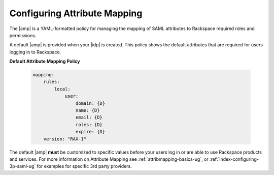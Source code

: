 .. _config-am-policy-gs-ug:

=============================
Configuring Attribute Mapping
=============================

The |amp| is a YAML-formatted policy for managing the mapping of SAML
attributes to Rackspace required roles and permissions.

A default |amp| is provided when your |idp| is created. This policy shows
the default attributes that are required for users logging in to Rackspace.

**Default Attribute Mapping Policy**

   .. code-block:: yaml

      mapping:
          rules:
              local:
                  user:
                      domain: {D}
                      name: {D}
                      email: {D}
                      roles: {D}
                      expire: {D}
          version: "RAX-1"


The default |amp| **must** be customized to specific values
before your users log in or are able to use Rackspace
products and services. For more information on Attribute Mapping
see :ref:`attribmapping-basics-ug`, or :ref:`index-configuring-3p-saml-ug`
for examples for specific 3rd party providers.
